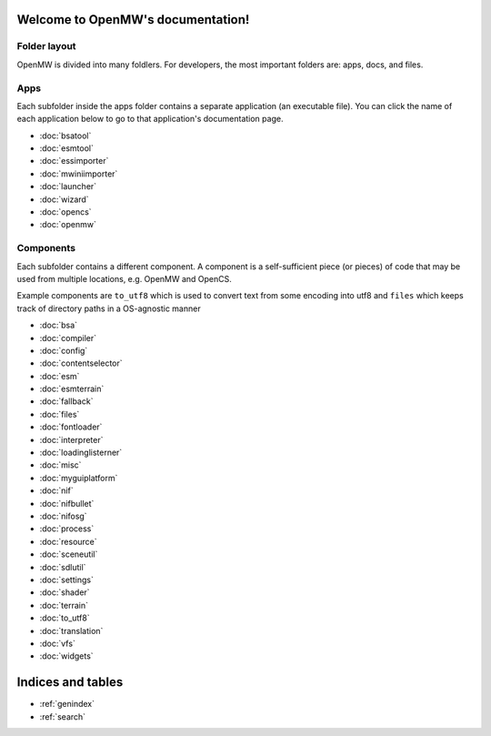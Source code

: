 
Welcome to OpenMW's documentation!
=====================================

Folder layout
----------

OpenMW is divided into many foldlers. For developers, the most important
folders are: apps, docs, and files.

Apps
----
Each subfolder inside the apps folder contains a separate application (an
executable file). You can click the name of each application below to go to
that application's documentation page.

* :doc:`bsatool`
* :doc:`esmtool`
* :doc:`essimporter`
* :doc:`mwiniimporter`
* :doc:`launcher`
* :doc:`wizard`
* :doc:`opencs`
* :doc:`openmw`

Components
----------
Each subfolder contains a different component. A component is a self-sufficient
piece (or pieces) of code that may be used from multiple locations, e.g. OpenMW
and OpenCS.

Example components are ``to_utf8`` which is used to convert text from some
encoding into utf8 and ``files`` which keeps track of directory paths in a
OS-agnostic manner

* :doc:`bsa`
* :doc:`compiler`
* :doc:`config`
* :doc:`contentselector`
* :doc:`esm`
* :doc:`esmterrain`
* :doc:`fallback`
* :doc:`files`
* :doc:`fontloader`
* :doc:`interpreter`
* :doc:`loadinglisterner`
* :doc:`misc`
* :doc:`myguiplatform`
* :doc:`nif`
* :doc:`nifbullet`
* :doc:`nifosg`
* :doc:`process`
* :doc:`resource`
* :doc:`sceneutil`
* :doc:`sdlutil`
* :doc:`settings`
* :doc:`shader`
* :doc:`terrain`
* :doc:`to_utf8`
* :doc:`translation`
* :doc:`vfs`
* :doc:`widgets`

Indices and tables
==================

* :ref:`genindex`
* :ref:`search`

